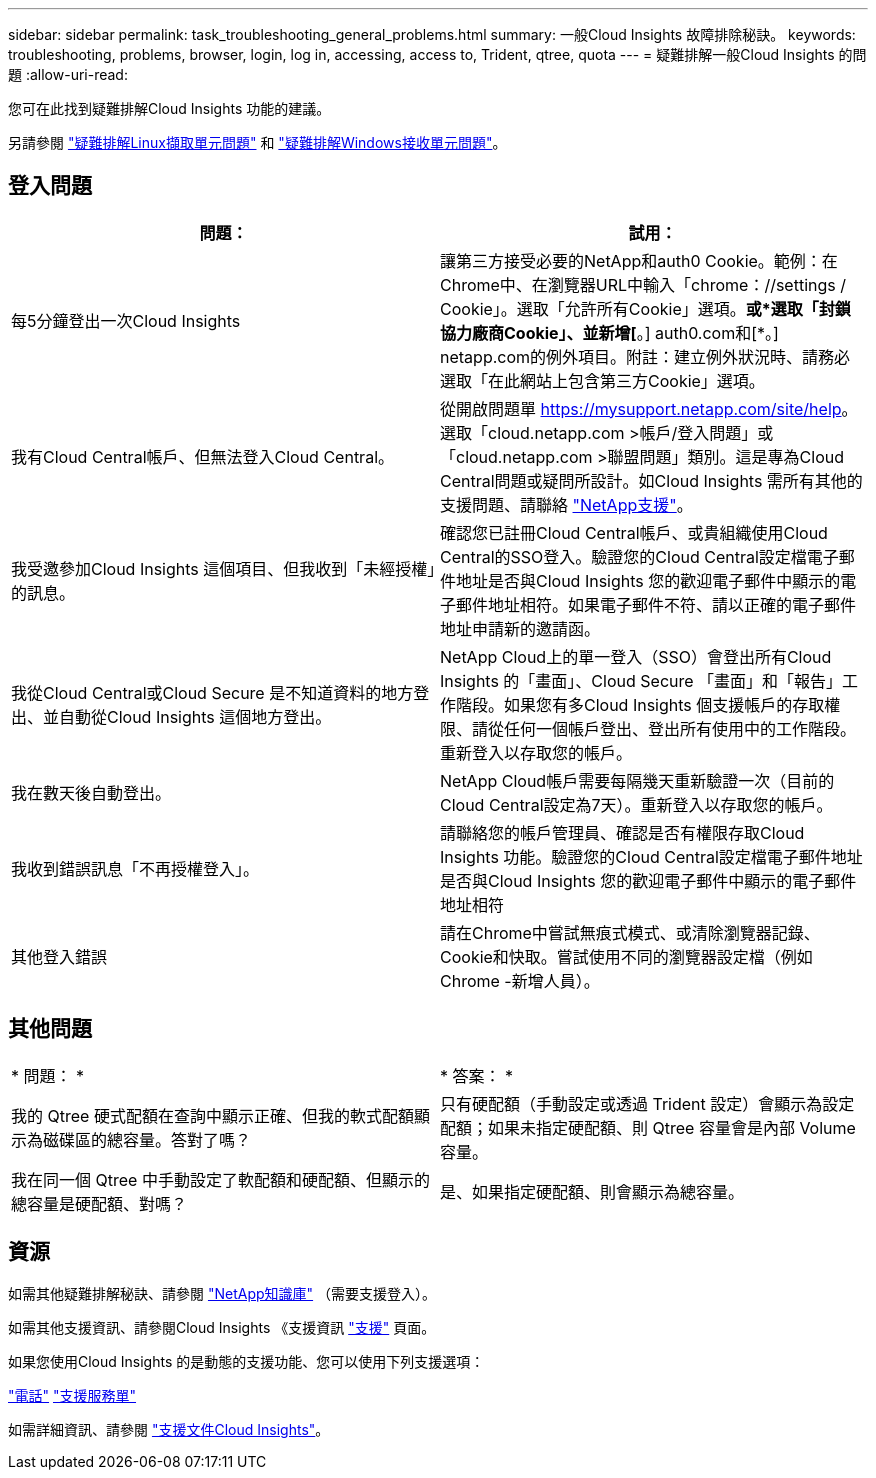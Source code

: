 ---
sidebar: sidebar 
permalink: task_troubleshooting_general_problems.html 
summary: 一般Cloud Insights 故障排除秘訣。 
keywords: troubleshooting, problems, browser, login, log in, accessing, access to, Trident, qtree, quota 
---
= 疑難排解一般Cloud Insights 的問題
:allow-uri-read: 


[role="lead"]
您可在此找到疑難排解Cloud Insights 功能的建議。

另請參閱 link:task_troubleshooting_linux_acquisition_unit_problems.html["疑難排解Linux擷取單元問題"] 和 link:task_troubleshooting_windows_acquisition_unit_problems.html["疑難排解Windows接收單元問題"]。



== 登入問題

|===
| *問題：* | *試用：* 


| 每5分鐘登出一次Cloud Insights | 讓第三方接受必要的NetApp和auth0 Cookie。範例：在Chrome中、在瀏覽器URL中輸入「chrome：//settings / Cookie」。選取「允許所有Cookie」選項。*或*選取「封鎖協力廠商Cookie」、並新增[*。] auth0.com和[*。] netapp.com的例外項目。附註：建立例外狀況時、請務必選取「在此網站上包含第三方Cookie」選項。 


| 我有Cloud Central帳戶、但無法登入Cloud Central。 | 從開啟問題單 https://mysupport.netapp.com/site/help[]。選取「cloud.netapp.com >帳戶/登入問題」或「cloud.netapp.com >聯盟問題」類別。這是專為Cloud Central問題或疑問所設計。如Cloud Insights 需所有其他的支援問題、請聯絡 link:concept_requesting_support.html["NetApp支援"]。 


| 我受邀參加Cloud Insights 這個項目、但我收到「未經授權」的訊息。 | 確認您已註冊Cloud Central帳戶、或貴組織使用Cloud Central的SSO登入。驗證您的Cloud Central設定檔電子郵件地址是否與Cloud Insights 您的歡迎電子郵件中顯示的電子郵件地址相符。如果電子郵件不符、請以正確的電子郵件地址申請新的邀請函。 


| 我從Cloud Central或Cloud Secure 是不知道資料的地方登出、並自動從Cloud Insights 這個地方登出。 | NetApp Cloud上的單一登入（SSO）會登出所有Cloud Insights 的「畫面」、Cloud Secure 「畫面」和「報告」工作階段。如果您有多Cloud Insights 個支援帳戶的存取權限、請從任何一個帳戶登出、登出所有使用中的工作階段。重新登入以存取您的帳戶。 


| 我在數天後自動登出。 | NetApp Cloud帳戶需要每隔幾天重新驗證一次（目前的Cloud Central設定為7天）。重新登入以存取您的帳戶。 


| 我收到錯誤訊息「不再授權登入」。 | 請聯絡您的帳戶管理員、確認是否有權限存取Cloud Insights 功能。驗證您的Cloud Central設定檔電子郵件地址是否與Cloud Insights 您的歡迎電子郵件中顯示的電子郵件地址相符 


| 其他登入錯誤 | 請在Chrome中嘗試無痕式模式、或清除瀏覽器記錄、Cookie和快取。嘗試使用不同的瀏覽器設定檔（例如 Chrome -新增人員）。 
|===


== 其他問題

|===


| * 問題： * | * 答案： * 


| 我的 Qtree 硬式配額在查詢中顯示正確、但我的軟式配額顯示為磁碟區的總容量。答對了嗎？ | 只有硬配額（手動設定或透過 Trident 設定）會顯示為設定配額；如果未指定硬配額、則 Qtree 容量會是內部 Volume 容量。 


| 我在同一個 Qtree 中手動設定了軟配額和硬配額、但顯示的總容量是硬配額、對嗎？ | 是、如果指定硬配額、則會顯示為總容量。 
|===


== 資源

如需其他疑難排解秘訣、請參閱 link:https://kb.netapp.com/Advice_and_Troubleshooting/Cloud_Services/Cloud_Insights["NetApp知識庫"] （需要支援登入）。

如需其他支援資訊、請參閱Cloud Insights 《支援資訊 link:concept_requesting_support.html["支援"] 頁面。

如果您使用Cloud Insights 的是動態的支援功能、您可以使用下列支援選項：

link:https://www.netapp.com/us/contact-us/support.aspx["電話"]
link:https://mysupport.netapp.com/site/cases/mine/create?serialNumber=95001014387268156333["支援服務單"]

如需詳細資訊、請參閱 https://docs.netapp.com/us-en/cloudinsights/concept_requesting_support.html["支援文件Cloud Insights"]。
